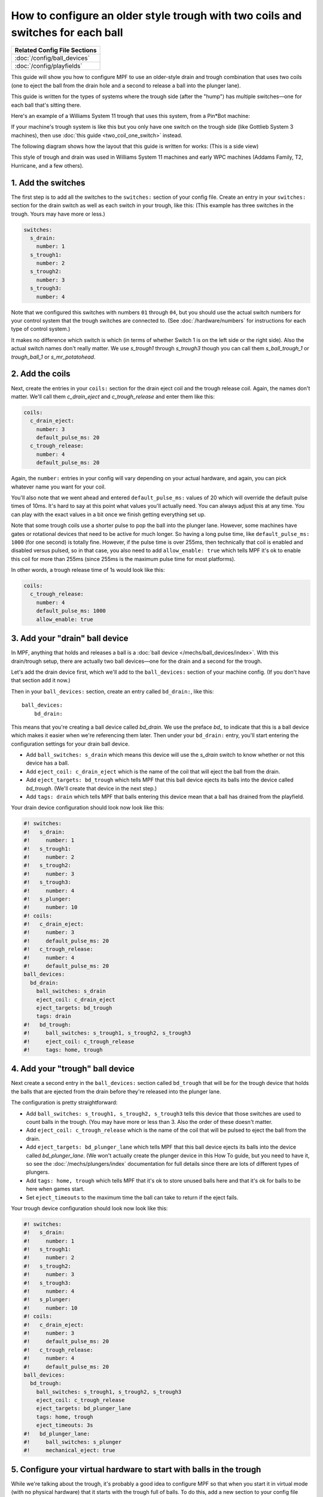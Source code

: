 How to configure an older style trough with two coils and switches for each ball
================================================================================

+------------------------------------------------------------------------------+
| Related Config File Sections                                                 |
+==============================================================================+
| :doc:`/config/ball_devices`                                                  |
+------------------------------------------------------------------------------+
| :doc:`/config/playfields`                                                    |
+------------------------------------------------------------------------------+

This guide will show you how to configure MPF to use an older-style drain
and trough combination that uses two coils (one to eject the ball from the
drain hole and a second to release a ball into the plunger lane).

This guide is written for the types of systems where the trough side (after
the "hump") has multiple switches—one for each ball that's sitting there.

Here's an example of a Williams System 11 trough that uses this system, from
a Pin*Bot machine:

.. image:: /mechs/images/two_coil_multiple_switches_trough_photo.jpg

If your machine's trough system is like this but you only have one switch
on the trough side (like Gottlieb System 3 machines), then use
:doc:`this guide <two_coil_one_switch>` instead.

The following diagram shows how the layout that this guide is written for
works: (This is a side view)

.. image:: /mechs/images/two_coils_multiple_switches.png

This style of trough and drain was used in Williams System 11 machines and
early WPC machines (Addams Family, T2, Hurricane, and a few others).

1. Add the switches
-------------------

The first step is to add all the switches to the ``switches:``
section of your config file. Create an entry in your ``switches:`` section for
the drain switch as well as each switch in your trough, like this: (This
example has three switches in the trough. Yours may have more or less.)

.. code-block:: mpf-config

    switches:
      s_drain:
        number: 1
      s_trough1:
        number: 2
      s_trough2:
        number: 3
      s_trough3:
        number: 4

Note that we configured this switches with numbers ``01`` through ``04``, but
you should use the actual switch numbers for your control system that the trough
switches are connected to. (See :doc:`/hardware/numbers` for instructions for
each type of control system.)

It makes no difference which switch is which (in terms of whether
Switch 1 is on the left side or the right side). Also the actual switch
names don't really matter. We use *s_trough1* through *s_trough3* though you can
call them *s_ball_trough_1* or *trough_ball_1* or *s_mr_potatohead*.

2. Add the coils
----------------

Next, create the entries in your ``coils:`` section for the drain eject
coil and the trough release coil. Again, the names don't matter. We'll call
them *c_drain_eject* and *c_trough_release* and enter them like this:

.. code-block:: mpf-config

    coils:
      c_drain_eject:
        number: 3
        default_pulse_ms: 20
      c_trough_release:
        number: 4
        default_pulse_ms: 20

Again, the ``number:`` entries in your config will vary depending on your actual
hardware, and again, you can pick whatever name you want for your coil.

You'll also note that we went ahead and entered ``default_pulse_ms:`` values of 20
which will override the default pulse times of 10ms. It's hard to say
at this point what values you'll actually need. You can always adjust
this at any time. You can play with the exact values in a bit once we
finish getting everything set up.

Note that some trough coils use a shorter pulse to pop the ball into the plunger
lane. However, some machines have gates or rotational devices that need to be
active for much longer. So having a long pulse time, like ``default_pulse_ms: 1000``
(for one second) is totally fine. However, if the pulse time is over 255ms, then
technically that coil is enabled and disabled versus pulsed, so in that case,
you also need to add ``allow_enable: true`` which tells MPF it's ok to enable
this coil for more than 255ms (since 255ms is the maximum pulse time for most
platforms).

In other words, a trough release time of 1s would look like this:

.. code-block:: mpf-config

   coils:
     c_trough_release:
       number: 4
       default_pulse_ms: 1000
       allow_enable: true

3. Add your "drain" ball device
-------------------------------

In MPF, anything that holds and releases a ball is a
:doc:`ball device </mechs/ball_devices/index>`. With this drain/trough setup,
there are actually two ball devices—one for the drain and a second for the
trough.

Let's add the drain device first, which we'll add to the ``ball_devices:``
section of your machine config. (If you don't have that section add it now.)

Then in your ``ball_devices:`` section, create an entry called ``bd_drain:``,
like this:

::

    ball_devices:
        bd_drain:

This means that you're creating a ball device called *bd_drain*.
We use the preface *bd_* to indicate that this is a ball device
which makes it easier when we're referencing them later. Then under
your ``bd_drain:`` entry, you'll start entering the
configuration settings for your drain ball device.

* Add ``ball_switches: s_drain`` which means this device will use the *s_drain*
  switch to know whether or not this device has a ball.
* Add ``eject_coil: c_drain_eject`` which is the name of the coil that will
  eject the ball from the drain.
* Add ``eject_targets: bd_trough`` which tells MPF that this ball device
  ejects its balls into the device called *bd_trough*. (We'll create that
  device in the next step.)
* Add ``tags: drain`` which tells MPF that balls entering this device mean that
  a ball has drained from the playfield.

Your drain device configuration should look now look like this:

.. code-block:: mpf-config

    #! switches:
    #!   s_drain:
    #!     number: 1
    #!   s_trough1:
    #!     number: 2
    #!   s_trough2:
    #!     number: 3
    #!   s_trough3:
    #!     number: 4
    #!   s_plunger:
    #!     number: 10
    #! coils:
    #!   c_drain_eject:
    #!     number: 3
    #!     default_pulse_ms: 20
    #!   c_trough_release:
    #!     number: 4
    #!     default_pulse_ms: 20
    ball_devices:
      bd_drain:
        ball_switches: s_drain
        eject_coil: c_drain_eject
        eject_targets: bd_trough
        tags: drain
    #!   bd_trough:
    #!     ball_switches: s_trough1, s_trough2, s_trough3
    #!     eject_coil: c_trough_release
    #!     tags: home, trough

4. Add your "trough" ball device
--------------------------------

Next create a second entry in the ``ball_devices:`` section called ``bd_trough``
that will be for the trough device that holds the balls that are ejected from
the drain before they're released into the plunger lane.

The configuration is pretty straightforward:

* Add ``ball_switches: s_trough1, s_trough2, s_trough3`` tells this device that
  those switches are used to count balls in the trough. (You may have more or
  less than 3. Also the order of these doesn't matter.
* Add ``eject_coil: c_trough_release`` which is the name of the coil that will
  be pulsed to eject the ball from the drain.
* Add ``eject_targets: bd_plunger_lane`` which tells MPF that this ball device
  ejects its balls into the device called *bd_plunger_lane*. (We won't actually
  create the plunger device in this How To guide, but you need to have it, so
  see the :doc:`/mechs/plungers/index` documentation for full details since
  there are lots of different types of plungers.
* Add ``tags: home, trough`` which tells MPF that it's ok to store unused balls
  here and that it's ok for balls to be here when games start.
* Set ``eject_timeouts`` to the maximum time the ball can take to return if the
  eject fails.

Your trough device configuration should look now look like this:

.. code-block:: mpf-config

    #! switches:
    #!   s_drain:
    #!     number: 1
    #!   s_trough1:
    #!     number: 2
    #!   s_trough2:
    #!     number: 3
    #!   s_trough3:
    #!     number: 4
    #!   s_plunger:
    #!     number: 10
    #! coils:
    #!   c_drain_eject:
    #!     number: 3
    #!     default_pulse_ms: 20
    #!   c_trough_release:
    #!     number: 4
    #!     default_pulse_ms: 20
    ball_devices:
      bd_trough:
        ball_switches: s_trough1, s_trough2, s_trough3
        eject_coil: c_trough_release
        eject_targets: bd_plunger_lane
        tags: home, trough
        eject_timeouts: 3s
    #!   bd_plunger_lane:
    #!     ball_switches: s_plunger
    #!     mechanical_eject: true

5. Configure your virtual hardware to start with balls in the trough
--------------------------------------------------------------------

While we're talking about the trough, it's probably a good idea to configure
MPF so that when you start it in virtual mode (with no physical hardware) that
it starts with the trough full of balls. To do this, add a new section to your
config file called ``virtual_platform_start_active_switches:``. (Sorry this
entry name is hilariously long.) As its name implies,
*virtual_platform_start_active_switches:* lets you list the names of
switches that you want to start in the "active" state when you're
running MPF with the virtual platform interfaces.

The reason these only work with the virtual platforms is because if you're
running MPF while connected to a physical pinball machine, it doesn't
really make sense to tell MPF which switches are active since MPF can
read the actual switches from the physical machine. So you can add
this section to your config file, but MPF only reads this section when
you're running with one of the virtual hardware interfaces. To use it,
simply add the section along with a list of the switches you want to
start active. For example:

.. code-block:: mpf-config

    #! switches:
    #!   s_trough1:
    #!     number: 2
    #!   s_trough2:
    #!     number: 3
    #!   s_trough3:
    #!     number: 4
    virtual_platform_start_active_switches: s_trough1, s_trough2, s_trough3

Here's the complete config
--------------------------

.. begin_mpfdoctest:config/config.yaml

.. code-block:: mpf-config

    #config_version=5
    switches:
      s_drain:
        number: 1
      s_trough1:
        number: 2
      s_trough2:
        number: 3
      s_trough3:
        number: 4
      s_plunger:
        number: 10
    coils:
      c_drain_eject:
        number: 3
        default_pulse_ms: 20
      c_trough_release:
        number: 4
        default_pulse_ms: 20
    ball_devices:
      bd_drain:
        ball_switches: s_drain
        eject_coil: c_drain_eject
        eject_targets: bd_trough
        tags: drain
      bd_trough:
        ball_switches: s_trough1, s_trough2, s_trough3
        eject_coil: c_trough_release
        eject_targets: bd_plunger_lane
        tags: home, trough
        eject_timeouts: 3s
      bd_plunger_lane:
        ball_switches: s_plunger
        mechanical_eject: true
        eject_timeouts: 5s
    playfields:
      playfield:
        default_source_device: bd_plunger_lane
        tags: default
    virtual_platform_start_active_switches: s_trough1, s_trough2, s_trough3

.. end_mpfdoctest

What if it doesn't work?
------------------------

Have a look at our
:doc:`troubleshooting guide for ball_devices </mechs/ball_devices/troubleshooting>`.

